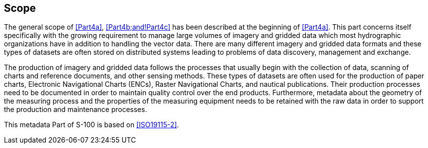 == Scope

The general scope of <<Part4a>>, <<Part4b;and!Part4c>> has been described at the
beginning of <<Part4a>>. This part concerns itself specifically with the
growing requirement to manage large volumes of imagery and gridded data
which most hydrographic organizations have in addition to handling the
vector data. There are many different imagery and gridded data formats
and these types of datasets are often stored on distributed systems
leading to problems of data discovery, management and exchange.

The production of imagery and gridded data follows the processes that
usually begin with the collection of data, scanning of charts and
reference documents, and other sensing methods. These types of datasets
are often used for the production of paper charts, Electronic
Navigational Charts (ENCs), Raster Navigational Charts, and nautical
publications. Their production processes need to be documented in order
to maintain quality control over the end products. Furthermore, metadata
about the geometry of the measuring process and the properties of the
measuring equipment needs to be retained with the raw data in order to
support the production and maintenance processes.

This metadata Part of S-100 is based on <<ISO19115-2>>.
